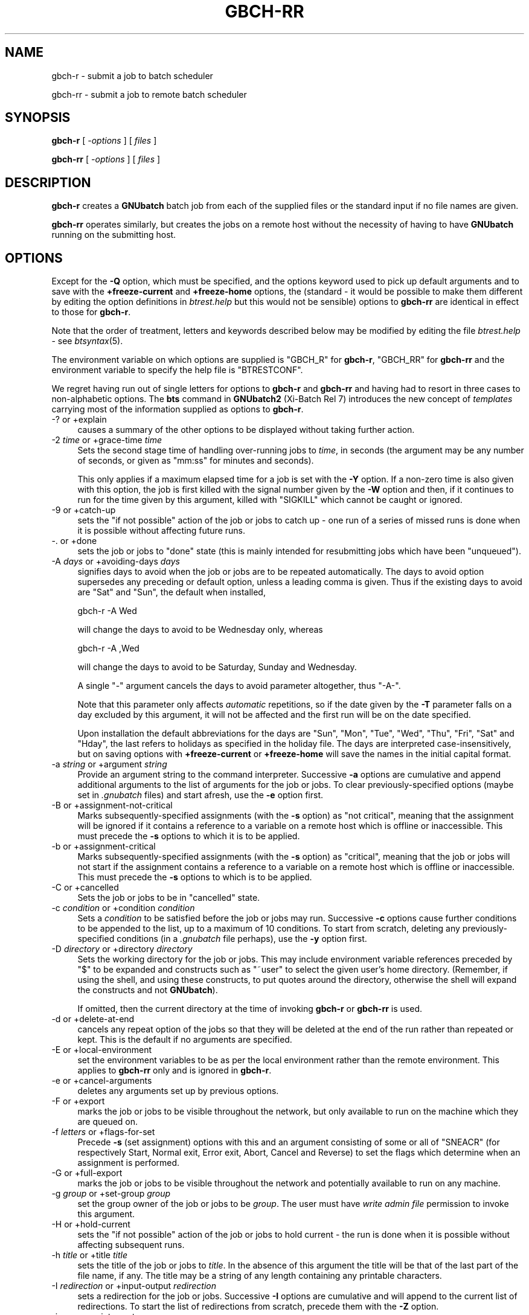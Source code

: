 .\" Automatically generated by Pod::Man 2.1801 (Pod::Simple 3.07)
.\"
.\" Standard preamble:
.\" ========================================================================
.de Sp \" Vertical space (when we can't use .PP)
.if t .sp .5v
.if n .sp
..
.de Vb \" Begin verbatim text
.ft CW
.nf
.ne \\$1
..
.de Ve \" End verbatim text
.ft R
.fi
..
.\" Set up some character translations and predefined strings.  \*(-- will
.\" give an unbreakable dash, \*(PI will give pi, \*(L" will give a left
.\" double quote, and \*(R" will give a right double quote.  \*(C+ will
.\" give a nicer C++.  Capital omega is used to do unbreakable dashes and
.\" therefore won't be available.  \*(C` and \*(C' expand to `' in nroff,
.\" nothing in troff, for use with C<>.
.tr \(*W-
.ds C+ C\v'-.1v'\h'-1p'\s-2+\h'-1p'+\s0\v'.1v'\h'-1p'
.ie n \{\
.    ds -- \(*W-
.    ds PI pi
.    if (\n(.H=4u)&(1m=24u) .ds -- \(*W\h'-12u'\(*W\h'-12u'-\" diablo 10 pitch
.    if (\n(.H=4u)&(1m=20u) .ds -- \(*W\h'-12u'\(*W\h'-8u'-\"  diablo 12 pitch
.    ds L" ""
.    ds R" ""
.    ds C` ""
.    ds C' ""
'br\}
.el\{\
.    ds -- \|\(em\|
.    ds PI \(*p
.    ds L" ``
.    ds R" ''
'br\}
.\"
.\" Escape single quotes in literal strings from groff's Unicode transform.
.ie \n(.g .ds Aq \(aq
.el       .ds Aq '
.\"
.\" If the F register is turned on, we'll generate index entries on stderr for
.\" titles (.TH), headers (.SH), subsections (.SS), items (.Ip), and index
.\" entries marked with X<> in POD.  Of course, you'll have to process the
.\" output yourself in some meaningful fashion.
.ie \nF \{\
.    de IX
.    tm Index:\\$1\t\\n%\t"\\$2"
..
.    nr % 0
.    rr F
.\}
.el \{\
.    de IX
..
.\}
.\"
.\" Accent mark definitions (@(#)ms.acc 1.5 88/02/08 SMI; from UCB 4.2).
.\" Fear.  Run.  Save yourself.  No user-serviceable parts.
.    \" fudge factors for nroff and troff
.if n \{\
.    ds #H 0
.    ds #V .8m
.    ds #F .3m
.    ds #[ \f1
.    ds #] \fP
.\}
.if t \{\
.    ds #H ((1u-(\\\\n(.fu%2u))*.13m)
.    ds #V .6m
.    ds #F 0
.    ds #[ \&
.    ds #] \&
.\}
.    \" simple accents for nroff and troff
.if n \{\
.    ds ' \&
.    ds ` \&
.    ds ^ \&
.    ds , \&
.    ds ~ ~
.    ds /
.\}
.if t \{\
.    ds ' \\k:\h'-(\\n(.wu*8/10-\*(#H)'\'\h"|\\n:u"
.    ds ` \\k:\h'-(\\n(.wu*8/10-\*(#H)'\`\h'|\\n:u'
.    ds ^ \\k:\h'-(\\n(.wu*10/11-\*(#H)'^\h'|\\n:u'
.    ds , \\k:\h'-(\\n(.wu*8/10)',\h'|\\n:u'
.    ds ~ \\k:\h'-(\\n(.wu-\*(#H-.1m)'~\h'|\\n:u'
.    ds / \\k:\h'-(\\n(.wu*8/10-\*(#H)'\z\(sl\h'|\\n:u'
.\}
.    \" troff and (daisy-wheel) nroff accents
.ds : \\k:\h'-(\\n(.wu*8/10-\*(#H+.1m+\*(#F)'\v'-\*(#V'\z.\h'.2m+\*(#F'.\h'|\\n:u'\v'\*(#V'
.ds 8 \h'\*(#H'\(*b\h'-\*(#H'
.ds o \\k:\h'-(\\n(.wu+\w'\(de'u-\*(#H)/2u'\v'-.3n'\*(#[\z\(de\v'.3n'\h'|\\n:u'\*(#]
.ds d- \h'\*(#H'\(pd\h'-\w'~'u'\v'-.25m'\f2\(hy\fP\v'.25m'\h'-\*(#H'
.ds D- D\\k:\h'-\w'D'u'\v'-.11m'\z\(hy\v'.11m'\h'|\\n:u'
.ds th \*(#[\v'.3m'\s+1I\s-1\v'-.3m'\h'-(\w'I'u*2/3)'\s-1o\s+1\*(#]
.ds Th \*(#[\s+2I\s-2\h'-\w'I'u*3/5'\v'-.3m'o\v'.3m'\*(#]
.ds ae a\h'-(\w'a'u*4/10)'e
.ds Ae A\h'-(\w'A'u*4/10)'E
.    \" corrections for vroff
.if v .ds ~ \\k:\h'-(\\n(.wu*9/10-\*(#H)'\s-2\u~\d\s+2\h'|\\n:u'
.if v .ds ^ \\k:\h'-(\\n(.wu*10/11-\*(#H)'\v'-.4m'^\v'.4m'\h'|\\n:u'
.    \" for low resolution devices (crt and lpr)
.if \n(.H>23 .if \n(.V>19 \
\{\
.    ds : e
.    ds 8 ss
.    ds o a
.    ds d- d\h'-1'\(ga
.    ds D- D\h'-1'\(hy
.    ds th \o'bp'
.    ds Th \o'LP'
.    ds ae ae
.    ds Ae AE
.\}
.rm #[ #] #H #V #F C
.\" ========================================================================
.\"
.IX Title "GBCH-RR 1"
.TH GBCH-RR 1 "2009-05-18" "GNUbatch Release 1" "GNUbatch Batch Scheduler"
.\" For nroff, turn off justification.  Always turn off hyphenation; it makes
.\" way too many mistakes in technical documents.
.if n .ad l
.nh
.SH "NAME"
gbch\-r \- submit a job to batch scheduler
.PP
gbch\-rr \- submit a job to remote batch scheduler
.SH "SYNOPSIS"
.IX Header "SYNOPSIS"
\&\fBgbch-r\fR
[ \fI\-options\fR ]
[ \fIfiles\fR ]
.PP
\&\fBgbch-rr\fR
[ \fI\-options\fR ]
[ \fIfiles\fR ]
.SH "DESCRIPTION"
.IX Header "DESCRIPTION"
\&\fBgbch-r\fR creates a \fBGNUbatch\fR batch job from each of the supplied files
or the standard input if no file names are given.
.PP
\&\fBgbch-rr\fR operates similarly, but creates the jobs on a remote host
without the necessity of having to have \fBGNUbatch\fR running on the
submitting host.
.SH "OPTIONS"
.IX Header "OPTIONS"
Except for the \fB\-Q\fR option, which must be specified, and the options
keyword used to pick up default arguments and to save with the
\&\fB+freeze\-current\fR and \fB+freeze\-home\fR options, the (standard \- it
would be possible to make them different by editing the option
definitions in \fIbtrest.help\fR but this would not be
sensible) options to \fBgbch-rr\fR are identical in effect to those for
\&\fBgbch-r\fR.
.PP
Note that the order of treatment, letters and keywords described below
may be modified by editing the file \fIbtrest.help\fR \-
see \fIbtsyntax\fR\|(5).
.PP
The environment variable on which options are supplied is \f(CW\*(C`GBCH_R\*(C'\fR for
\&\fBgbch-r\fR, \f(CW\*(C`GBCH_RR\*(C'\fR for \fBgbch-rr\fR and the environment variable to specify the
help file is \f(CW\*(C`BTRESTCONF\*(C'\fR.
.PP
We regret having run out of single letters for options to \fBgbch-r\fR
and \fBgbch-rr\fR and having had to resort in three cases to
non-alphabetic options. The \fBbts\fR command in \fBGNUbatch2\fR (Xi-Batch
Rel 7) introduces the new concept of \fItemplates\fR carrying most of the
information supplied as options to \fBgbch-r\fR.
.IP "\-? or +explain" 4
.IX Item "-? or +explain"
causes a summary of the other options to be displayed without taking
further action.
.IP "\-2 \fItime\fR or +grace\-time \fItime\fR" 4
.IX Item "-2 time or +grace-time time"
Sets the second stage time of handling over-running jobs to \fItime\fR,
in seconds (the argument may be any number of seconds, or given as
\&\f(CW\*(C`mm:ss\*(C'\fR for minutes and seconds).
.Sp
This only applies if a maximum elapsed time for a job is set with the
\&\fB\-Y\fR option. If a non-zero time is also given with this option, the
job is first killed with the signal number given by the \fB\-W\fR option
and then, if it continues to run for the time given by this argument,
killed with \f(CW\*(C`SIGKILL\*(C'\fR which cannot be caught or ignored.
.IP "\-9 or +catch\-up" 4
.IX Item "-9 or +catch-up"
sets the \*(L"if not possible\*(R" action of the job or jobs to catch up \- one
run of a series of missed runs is done when it is possible without
affecting future runs.
.IP "\-. or +done" 4
.IX Item "-. or +done"
sets the job or jobs to \*(L"done\*(R" state (this is mainly intended for
resubmitting jobs which have been \*(L"unqueued\*(R").
.IP "\-A \fIdays\fR or +avoiding\-days \fIdays\fR" 4
.IX Item "-A days or +avoiding-days days"
signifies days to avoid when the job or jobs are to be repeated
automatically. The days to avoid option supersedes any preceding or
default option, unless a leading comma is given. Thus if the existing
days to avoid are \f(CW\*(C`Sat\*(C'\fR and \f(CW\*(C`Sun\*(C'\fR, the default when installed,
.Sp
.Vb 1
\& gbch\-r \-A Wed
.Ve
.Sp
will change the days to avoid to be Wednesday only, whereas
.Sp
.Vb 1
\& gbch\-r \-A ,Wed
.Ve
.Sp
will change the days to avoid to be Saturday, Sunday and Wednesday.
.Sp
A single \f(CW\*(C`\-\*(C'\fR argument cancels the days to avoid parameter altogether,
thus \f(CW\*(C`\-A\-\*(C'\fR.
.Sp
Note that this parameter only affects \fIautomatic\fR repetitions, so if
the date given by the \fB\-T\fR parameter falls on a day excluded by this
argument, it will not be affected and the first run will be on the
date specified.
.Sp
Upon installation the default abbreviations for the days are \f(CW\*(C`Sun\*(C'\fR,
\&\f(CW\*(C`Mon\*(C'\fR, \f(CW\*(C`Tue\*(C'\fR, \f(CW\*(C`Wed\*(C'\fR, \f(CW\*(C`Thu\*(C'\fR, \f(CW\*(C`Fri\*(C'\fR, \f(CW\*(C`Sat\*(C'\fR and \f(CW\*(C`Hday\*(C'\fR, the last
refers to holidays as specified in the holiday file. The days are
interpreted case-insensitively, but on saving options with
\&\fB+freeze\-current\fR or \fB+freeze\-home\fR will save the names in the
initial capital format.
.IP "\-a \fIstring\fR or +argument \fIstring\fR" 4
.IX Item "-a string or +argument string"
Provide an argument string to the command interpreter. Successive
\&\fB\-a\fR options are cumulative and append additional arguments to the
list of arguments for the job or jobs. To clear previously-specified
options (maybe set in \fI.gnubatch\fR files) and start afresh, use the
\&\fB\-e\fR option first.
.IP "\-B or +assignment\-not\-critical" 4
.IX Item "-B or +assignment-not-critical"
Marks subsequently-specified assignments (with the \fB\-s\fR option) as
\&\*(L"not critical\*(R", meaning that the assignment will be ignored if it
contains a reference to a variable on a remote host which is offline
or inaccessible. This must precede the \fB\-s\fR options to which it is to
be applied.
.IP "\-b or +assignment\-critical" 4
.IX Item "-b or +assignment-critical"
Marks subsequently-specified assignments (with the \fB\-s\fR option) as
\&\*(L"critical\*(R", meaning that the job or jobs will not start if the
assignment contains a reference to a variable on a remote host which
is offline or inaccessible. This must precede the \fB\-s\fR options to
which is to be applied.
.IP "\-C or +cancelled" 4
.IX Item "-C or +cancelled"
Sets the job or jobs to be in \*(L"cancelled\*(R" state.
.IP "\-c \fIcondition\fR or +condition \fIcondition\fR" 4
.IX Item "-c condition or +condition condition"
Sets a \fIcondition\fR to be satisfied before the job or jobs may
run. Successive \fB\-c\fR options cause further conditions to be appended
to the list, up to a maximum of 10 conditions. To start from scratch,
deleting any previously-specified conditions (in a \fI.gnubatch\fR file
perhaps), use the \fB\-y\fR option first.
.IP "\-D \fIdirectory\fR or +directory \fIdirectory\fR" 4
.IX Item "-D directory or +directory directory"
Sets the working directory for the job or jobs. This may include
environment variable references preceded by \f(CW\*(C`$\*(C'\fR to be expanded and
constructs such as \f(CW\*(C`~user\*(C'\fR to select the given user's home
directory. (Remember, if using the shell, and using these constructs,
to put quotes around the directory, otherwise the shell will expand
the constructs and not \fBGNUbatch\fR).
.Sp
If omitted, then the current directory at the time of invoking \fBgbch-r\fR
or \fBgbch-rr\fR is used.
.IP "\-d or +delete\-at\-end" 4
.IX Item "-d or +delete-at-end"
cancels any repeat option of the jobs so that they will be deleted at
the end of the run rather than repeated or kept. This is the default
if no arguments are specified.
.IP "\-E or +local\-environment" 4
.IX Item "-E or +local-environment"
set the environment variables to be as per the local environment
rather than the remote environment. This applies to \fBgbch-rr\fR only and
is ignored in \fBgbch-r\fR.
.IP "\-e or +cancel\-arguments" 4
.IX Item "-e or +cancel-arguments"
deletes any arguments set up by previous options.
.IP "\-F or +export" 4
.IX Item "-F or +export"
marks the job or jobs to be visible throughout the network, but only
available to run on the machine which they are queued on.
.IP "\-f \fIletters\fR or +flags\-for\-set" 4
.IX Item "-f letters or +flags-for-set"
Precede \fB\-s\fR (set assignment) options with this and an argument
consisting of some or all of \f(CW\*(C`SNEACR\*(C'\fR (for respectively Start, Normal
exit, Error exit, Abort, Cancel and Reverse) to set the flags which
determine when an assignment is performed.
.IP "\-G or +full\-export" 4
.IX Item "-G or +full-export"
marks the job or jobs to be visible throughout the network and
potentially available to run on any machine.
.IP "\-g \fIgroup\fR or +set\-group \fIgroup\fR" 4
.IX Item "-g group or +set-group group"
set the group owner of the job or jobs to be \fIgroup\fR. The user must have
\&\fIwrite admin file\fR permission to invoke this argument.
.IP "\-H or +hold\-current" 4
.IX Item "-H or +hold-current"
sets the \*(L"if not possible\*(R" action of the job or jobs to hold current \- the
run is done when it is possible without affecting subsequent runs.
.IP "\-h \fItitle\fR or +title \fItitle\fR" 4
.IX Item "-h title or +title title"
sets the title of the job or jobs to \fItitle\fR. In the absence of this
argument the title will be that of the last part of the file name, if
any. The title may be a string of any length containing any printable
characters.
.IP "\-I \fIredirection\fR or +input\-output \fIredirection\fR" 4
.IX Item "-I redirection or +input-output redirection"
sets a redirection for the job or jobs. Successive \fB\-I\fR options are
cumulative and will append to the current list of redirections. To
start the list of redirections from scratch, precede them with the
\&\fB\-Z\fR option.
.IP "\-i \fIname\fR or +interpreter \fIname\fR" 4
.IX Item "-i name or +interpreter name"
sets the command interpreter for the job or jobs to be \fIname\fR. The
load level is also set to that for the interpreter, so if a \fB\-l\fR
argument is to be specified, it should \fIfollow\fR the \fB\-i\fR argument.
.Sp
The command interpreter will be rejected if its load level exceeds the
maximum per job for a user.
.IP "\-J or +no\-advance\-time\-error" 4
.IX Item "-J or +no-advance-time-error"
sets the flag so that if the job exits with an error, the next time to
run is not advanced according to the repeat specification.
.IP "\-j or +advance\-time\-error" 4
.IX Item "-j or +advance-time-error"
sets the flag so that if the job exits with an error, the next time to
run is still advanced if applicable. This is the default if no arguments are specified.
.IP "\-K or +condition\-not\-critical" 4
.IX Item "-K or +condition-not-critical"
marks subsequently specified conditions set with the \fB\-c\fR option as
\&\*(L"not critical\*(R", i.e. a condition dependent on a variable on an offline
or otherwise inaccessible remote host will be ignored in deciding
whether a job may start. This is the default if no arguments are specified.
.IP "\-k or +condition\-critical" 4
.IX Item "-k or +condition-critical"
marks subsequently specified conditions set with the \fB\-c\fR option as
\&\*(L"critical\*(R", i.e. a condition dependent on a variable on an offline or
otherwise inaccessible remote host will cause the job to be held up.
.IP "\-L \fIvalue\fR or +ulimit \fIvalue\fR" 4
.IX Item "-L value or +ulimit value"
sets the \fIulimit\fR value of the job or jobs to the value given.
.IP "\-l \fInumber\fR or +loadlev \fInumber\fR" 4
.IX Item "-l number or +loadlev number"
sets the load level of the job or jobs to be \fInumber\fR. The user must
have \fIspecial create permission\fR for this to differ from that of the
command interpreter and further the load level must be less than the
maximum per job for a user. The load level is also reset by the \fB\-i\fR
(set command interpreter) option, so this must be used before the
\&\fB\-l\fR option.
.IP "\-M \fImodes\fR or +mode \fImodes\fR" 4
.IX Item "-M modes or +mode modes"
sets the permissions of the job or jobs to be \fImodes\fR.
.IP "\-m or +mail\-message" 4
.IX Item "-m or +mail-message"
sets the flag whereby completion messages are mailed to the owner of
the job. (They may anyway if the jobs output to standard output or
standard error and these are not redirected).
.IP "\-N or +normal" 4
.IX Item "-N or +normal"
sets the job or jobs to normal \*(L"ready to run\*(R" state, as opposed to
\&\*(L"cancelled\*(R" as set by the \fB\-C\fR option.  This is the default if no
arguments are specified.
.IP "\-n or +local\-only" 4
.IX Item "-n or +local-only"
marks the job or jobs to be local only to the machines which they are
queued on. They will not be visible or runnable on remote hosts.
.IP "\-O or +remote\-environment" 4
.IX Item "-O or +remote-environment"
initialise the environment variables to be those from the remote
environment. This applies to \fBgbch-rr\fR only and is ignored in \fBgbch-r\fR.
This is the default if no arguments are specified.
.IP "\-o or +no\-repeat" 4
.IX Item "-o or +no-repeat"
cancels any repeat option of the job or jobs, so that the they will be
run and retained on the queue marked \f(CW\*(C`done\*(C'\fR at the end.
.IP "\-P \fIvalue\fR or +umask \fIvalue\fR" 4
.IX Item "-P value or +umask value"
sets the umask value of the job or jobs to the \fIoctal\fR value given.
The value should be up to 3 octal digits as per the shell.
.IP "\-p \fInumber\fR or +priority \fInumber\fR" 4
.IX Item "-p number or +priority number"
sets the priority of the job or jobs to be \fInumber\fR, which must be in
the range given by the user's minimum and maximum priority.
.IP "\-Q \fIhostname\fR or +host \fIhostname\fR" 4
.IX Item "-Q hostname or +host hostname"
send the job or jobs to the given \fIhostname\fR. Note that \fIhostname\fR
must be in \fIgnubatch.hosts\fR on the submitting machine and the
submitting machine's hostname must be in \fI/etc/\fR on the
receiving machine.
.Sp
If specified with \fBgbch-r\fR, the effect is to invoke \fBgbch-rr\fR with the
same command-line options as were given to \fBgbch-r\fR. Note that this does
not include any options for \fBgbch-r\fR extracted from the environment or
\&\fI.gnubatch\fR files.
.Sp
This option is \fImandatory\fR for \fBgbch-rr\fR and it will fail if it is not
specified. \fBgbch-r\fR is not invoked as otherwise there might be an
endless loop of calls (with \fB\-Q\fR specified in a \fI.gnubatch\fR file for
\&\fBgbch-r\fR but not for \fBgbch-rr\fR for example).
.IP "\-q \fIqueuename\fR or +job\-queue \fIqueuename\fR" 4
.IX Item "-q queuename or +job-queue queuename"
sets a job queue name as specified on the job or jobs. This may be any
sequence of printable characters.
.IP "\-R or +reschedule\-all" 4
.IX Item "-R or +reschedule-all"
sets the \*(L"not possible\*(R" action of the job or jobs to reschedule all \-
the run is done when it is possible and subsequent runs are
rescheduled by the amount delayed.
.IP "\-r \fIrepeat_spec\fR or +repeat \fIrepeat_spec\fR" 4
.IX Item "-r repeat_spec or +repeat repeat_spec"
sets the repeat option of the jobs as specified.
.IP "\-S or +skip\-if\-held" 4
.IX Item "-S or +skip-if-held"
sets the \*(L"not possible\*(R" action of the job or jobs to skip \- the run
is skipped if it could not be done at the specified time.
.IP "\-s or +set" 4
.IX Item "-s or +set"
sets an assignment on the job or jobs to be performed at the start
and/or finish of the job or jobs as selected by a previously-specified
\&\fB\-f\fR option. This option is cumulative, and will add to the list of
assignments specified by previous \fB\-s\fR options. To start from
scratch, precede the assignments with the \fB\-z\fR option.
.IP "\-T \fItime\fR or +time \fItime\fR" 4
.IX Item "-T time or +time time"
sets the next run time or time and date of the job or jobs as
specified.
.IP "\-t \fItime\fR or +delete\-time \fItime\fR" 4
.IX Item "-t time or +delete-time time"
sets a delete time for the specified job or jobs as a time in hours,
after which it will be automatically deleted if this time has elapsed
since it was queued or last ran. Set to zero to retain the job or jobs
indefinitely.
.IP "\-U or +no\-time" 4
.IX Item "-U or +no-time"
cancels any time setting on the job or jobs set with \fB\-T\fR, \fB\-r\fR or
\&\fB\-o\fR options.
.IP "\-u \fIuser\fR or +set\-owner \fIuser\fR" 4
.IX Item "-u user or +set-owner user"
set the owner of the job or jobs to be \fIuser\fR. The user must have
\&\fIwrite admin file\fR permission to invoke this argument.
.IP "\-V or +no\-verbose" 4
.IX Item "-V or +no-verbose"
cancel the effect of the \fB\-v\fR option, so that a message is not output
giving the job number of each batch job successfully created
.IP "\-v or +verbose" 4
.IX Item "-v or +verbose"
output a message on standard error containing the job number of each
batch job successfully created.
.IP "\-W \fIsig\fR or +which\-signal \fIsig\fR" 4
.IX Item "-W sig or +which-signal sig"
used in conjunction with \fB\-Y\fR and \fB\-2\fR options sets the signal
number, e.g. \fB1\fR, \fB2\fR, \fB15\fR to kill the job or jobs after the
maximum run time has been exceeded.
.IP "\-w or +write\-message" 4
.IX Item "-w or +write-message"
sets the flag whereby completion messages are written to the owner's
terminal if available.
.IP "\-X \fIrange\fR or +exit\-code \fIrange\fR" 4
.IX Item "-X range or +exit-code range"
sets the normal or error exit code ranges for the job or jobs. The
format of the \fIrange\fR argument is \fBN\fR or \fBE\fR followed by a range in
the form \f(CW\*(C`nn:nn\*(C'\fR, thus
.Sp
.Vb 1
\&        \-X N0:9
.Ve
.Sp
and
.Sp
.Vb 1
\&        \-X E10:255
.Ve
.Sp
Note that an exit code which falls inside both ranges will be handled
by the setting of the smaller range, so
.Sp
.Vb 2
\&        \-X N0:10
\&        \-X E1:255
.Ve
.Sp
will mean that exit codes 1 to 10 inclusive are treated as \fInormal\fR
as that is the smaller range. Unhandled exit codes are treated as
\&\fIabort\fR. The default is \f(CW\*(C`N0:0\*(C'\fR and \f(CW\*(C`E1:255\*(C'\fR.
.IP "\-x or +no\-message" 4
.IX Item "-x or +no-message"
resets both flags as set by \fB\-m\fR and \fB\-w\fR.
.IP "\-Y \fItime\fR or +run\-time \fItime\fR" 4
.IX Item "-Y time or +run-time time"
sets a maximum elapsed run time for the specified job or jobs. The
argument \fItime\fR is in seconds, which may be written as \fImm:ss\fR or
\&\fIhh:mm:ss\fR. The job will be killed with \f(CW\*(C`SIGKILL\*(C'\fR unless a different
signal is specified with the \fB\-W\fR option and a further \*(L"grace time\*(R"
specified with the \fB\-2\fR option.
.IP "\-y or +cancel\-condition" 4
.IX Item "-y or +cancel-condition"
deletes any conditions set up by previous arguments.
.IP "\-z or +cancel\-set" 4
.IX Item "-z or +cancel-set"
deletes any assignments set up by previous arguments.
.IP "\-Z or +cancel\-io" 4
.IX Item "-Z or +cancel-io"
deletes any redirections set up by previous arguments.
.IP "+freeze\-current" 4
.IX Item "+freeze-current"
Save all the current options in a \fI.gnubatch\fR file in the current
directory with keyword \f(CW\*(C`BTR\*(C'\fR for \fBgbch-r\fR or \f(CW\*(C`RBTR\*(C'\fR for \fBgbch-rr\fR.
.IP "+freeze\-home" 4
.IX Item "+freeze-home"
Save all the current options in a \fI.gnubatch\fR file in the user's home
directory with keyword \f(CW\*(C`BTR\*(C'\fR for \fBgbch-r\fR or \f(CW\*(C`RBTR\*(C'\fR for \fBgbch-rr\fR.
.SS "Redirection format"
.IX Subsection "Redirection format"
The format of the argument to the \fB\-I\fR option is similar to that for
the shell with some extensions. The argument should always be enclosed
in quotes to avoid the shell interpreting it rather than \fBgbch-r\fR or
\&\fBgbch-rr\fR.
.PP
Environment variables and \f(CW\*(C`~user\*(C'\fR constructs are expanded at run time
in the strings.
Parameter substitutions, or "meta data" may be included in the
argument strings for redirections, the most important of which is
\fB%t\fR, which inserts the job title. See the Reference manual.
.IP "\fIn\fR<\fIfile\fR" 8
.IX Item "n<file"
For example
.Sp
.Vb 3
\&        3<myfile
\&        7</tmp/data
\&        <input_file
.Ve
.Sp
Opens the specified file descriptor for input connected to the
specified file. The file descriptor may be omitted in the common case
of file descriptor 0 (standard input).
.IP "\fIn\fR>\fIfile\fR" 8
.IX Item "n>file"
For example
.Sp
.Vb 4
\&        4>outfile
\&        12>/tmp/out
\&        2>errors.%t
\&        >output_file
.Ve
.Sp
Opens the specified file descriptor for output, possibly creating the
file, or truncating it to zero length first if it exists. The file
descriptor may be be omitted in the common case of file descriptor 1
(standard output).
.IP "\fIn\fR>>\fIfile\fR" 8
.IX Item "n>>file"
For example
.Sp
.Vb 3
\&        5>>Log
\&        7>>Log.%t
\&        >>output.%t
.Ve
.Sp
As with the shell, this likewise creates the output file if it does
not exists but appends new data to any previous data if it exists,
rather than truncating it.
.IP "\fIn\fR<>\fIfile\fR" 8
.IX Item "n<>file"
For example
.Sp
.Vb 2
\&        8<>Data
\&        <>Myfile
.Ve
.Sp
Connect the file descriptor (or file descriptor 0 if not specified)
for input and output, read-write mode.
.IP "\fIn\fR<>>\fIfile\fR" 8
.IX Item "n<>>file"
For example
.Sp
.Vb 2
\&        8<>>Data
\&        <>>Myfile
.Ve
.Sp
Select read-write mode, appending to existing data.
.IP "\fIn\fR<|program" 8
.IX Item "n<|program"
For example
.Sp
.Vb 1
\&        7<|uname
.Ve
.Sp
Run the specified program and take input from it on the given file
descriptor (defaulting to standard input, file descriptor 0, if not specified).
.IP "\fIn\fR|program" 8
.IX Item "n|program"
For example
.Sp
.Vb 2
\&        2|log_errors
\&        |log_output
.Ve
.Sp
Run the specified program and send output to it on the given file
descriptor (defaulting to standard output, file descriptor 1, if not
specified).
.IP "\fIn\fR&\fIn\fR" 8
.IX Item "n&n"
Duplicate the second file descriptor as the first file descriptor
.IP "\fIn\fR&\-" 8
.IX Item "n&-"
Close the given file descriptor.
.SS "Repeat periods"
.IX Subsection "Repeat periods"
The repeat period names for the \fB\-r\fR option are as follows:
.IP "Minutes" 8
.IX Item "Minutes"
Period in minutes
.IP "Hours" 8
.IX Item "Hours"
Period in hours
.IP "Days" 8
.IX Item "Days"
Period in days
.IP "Weeks" 8
.IX Item "Weeks"
Period in weeks
.IP "Monthsb" 8
.IX Item "Monthsb"
Months relative to the beginning
.IP "Monthse" 8
.IX Item "Monthse"
Months relative to the end of the month
.IP "Years" 8
.IX Item "Years"
Period in years
.PP
Each is followed by the number of the relevant periods after a
colon. In the case of the month parameters, then this should be
followed by a \*(L"target day\*(R" after a colon.
.PP
Examples:
.PP
.Vb 4
\&        \-r Days:4
\&        \-r Monthsb:1:4
\&        \-r Monthse:1:31
\&        \-r Years:2
.Ve
.PP
For \f(CW\*(C`Monthsb\*(C'\fR the \*(L"target day\*(R" is the day of the month to aim for, in
this case the 4th of the month. If this would be a \*(L"day to avoid\*(R",
then the following day is tried and so on.
.PP
For \f(CW\*(C`Monthse\*(C'\fR the \*(L"target day\*(R" is selected from the day of the month given
in the \fB\-T\fR option. So if the month in the \fB\-T\fR option has 31 days,
then
	\-r Monthse:1:31
.PP
will select the last day of each month and
.PP
.Vb 1
\&        \-r Monthse:1;30
.Ve
.PP
will select the second last, but if the month in the \fB\-T\fR option has
30 days, the first will be invalid and the second will select the last
day of the month.
.PP
If the selected day cannot be met for any reason, typically because it
does not meet the \*(L"days to avoid\*(R" criteria, then the previous day is
tried until an acceptable day is found. In this way you can select the
\&\*(L"last working day of the month\*(R" or \*(L"next to last working day\*(R" etc.
.SS "Conditions"
.IX Subsection "Conditions"
A condition must be of the form
.PP
.Vb 1
\&        [machine:]<varname><condop><constant>.
.Ve
.PP
where \fIvarname\fR is the name of an existing variable for which the
user has read permission.
.PP
\&\fIcondop\fR is one of the following:
.IP "=" 8
equal to
.IP "!=" 8
not equal
.IP "<" 8
less than
.IP "<=" 8
less than or equal
.IP ">" 8
greater than
.IP ">=" 8
greater than or equal
.PP
\&\fIconstant\fR is either a string or a numeric value. If the
string starts with a number then it should be preceded with a colon.
.PP
\&\fBN.B.\fR When invoked from a shell, quotation marks should surround the entire
argument as shown above, otherwise the shell may attach its own
interpretation on the various characters.
.PP
Examples of conditions:
.PP
.Vb 4
\&        \-c \*(AqCount>3\*(Aq
\&        \-c \*(AqLock=0\*(Aq
\&        \-c \*(AqRemote:Lock!=0\*(Aq
\&        \-c \*(AqVal=:3rd\*(Aq
.Ve
.SS "Assignments"
.IX Subsection "Assignments"
Each assignment should normally be preceded by a \fB\-f\fR option to
denote when the assignment is applied, apart from exit code and signal
assignments.
.PP
The argument to the \fB\-f\fR option is one or more of the following:
.IP "S" 4
.IX Item "S"
Perform assignment on startup
.IP "N" 4
.IX Item "N"
Perform assignment on normal exit
.IP "E" 4
.IX Item "E"
Perform assignment on error exit
.IP "A" 4
.IX Item "A"
Perform assignment on abort
.IP "C" 4
.IX Item "C"
Perform assignment on cancellation
.IP "R" 4
.IX Item "R"
Reverse assignment for \f(CW\*(C`N\*(C'\fR, \f(CW\*(C`E\*(C'\fR, \f(CW\*(C`A\*(C'\fR, and \f(CW\*(C`C\*(C'\fR.
.PP
The default if no \fB\-f\fR options are specified is
.PP
.Vb 1
\&        \-f SNEAR
.Ve
.PP
but the default for this may be changed by editing the message file.
.PP
The format of the argument to the \fB\-s\fR option is in the format
.PP
.Vb 1
\&        [machine:]<varname><operator><constant>.
.Ve
.PP
\&\fIvarname\fR is the name of a variable to which the user has read and
write permission.
.PP
\&\fIoperator\fR is one of the following:
.IP "=" 4
Assign value which may be a string or numeric constant. To indicate
that a string starting with a digit is intended to be a string, prefix
it with a colon. Exceptionally, the variable assigned to may have
write permission and not read permission for the user.
.Sp
The effect of the \*(L"reverse\*(R" flag is to assign zero or the null
string. Previous values are not recalled.
.IP "+=" 4
Increment variable by numeric constant. The effect of the \*(L"reverse\*(R"
flag is to decrement the variable by that constant.
.Sp
Arithmetic is as 32\-bit signed integer.
.IP "\-=" 4
Decrement variable by numeric constant. The effect of the \*(L"reverse\*(R"
flag is to increment the variable by that constant.
.Sp
Arithmetic is as 32\-bit signed integer.
.IP "STARHERE=" 4
.IX Item "STARHERE="
Multiply variable by numeric constant. The effect of the \*(L"reverse\*(R"
flag is to divide the variable by that constant.
.Sp
Arithmetic is as 32\-bit signed integer and overflow is ignored.
.IP "/=" 4
Divide variable by numeric constant. The effect of the \*(L"reverse\*(R"
flag is to multiply the variable by that constant.
.Sp
Arithmetic is as 32\-bit signed integer. Note that the remainder from
division is ignored.
.Sp
The handling of negative numbers may be dependent on the hardware and
should probably not be relied upon.
.IP "%=" 4
Take the remainder (modulus) from division by the numeric
constant. There is no \*(L"reverse\*(R" of the operation.
.Sp
Arithmetic is as 32\-bit signed integer. The handling of negative
numbers may be dependent on the hardware and should probably not be
relied upon.
.IP "=exitcode" 4
.IX Item "=exitcode"
Assign the exit code of the job to the given variable. Flags are
ignored and the operation only occurs when the job exits.
.IP "=signal" 4
.IX Item "=signal"
Assign the signal number with which the job terminated to the given
variable, or zero if the job did not exit with a signal. Flags are
ignored and the operation only occurs when the job exits.
.PP
The following are examples of assignments:
.PP
.Vb 4
\&        \-s \*(Aqmyvar=7\*(Aq
\&        \-s \*(Aqhost2:hisvar+=1\*(Aq
\&        \-s \*(Aqstatus=exitcode\*(Aq
\&        \-s \*(Aqval=:3rd\*(Aq
.Ve
.PP
Note the colon in the last assignment indicating that the value is a
string, the colon is not included in the string.
.SS "Mode arguments"
.IX Subsection "Mode arguments"
The argument to the \fB\-M\fR option provides for a wide variety of
operations.
.PP
Each permission is represented by a letter, as follows:
.IP "R" 4
.IX Item "R"
read permission
.IP "W" 4
.IX Item "W"
write permission
.IP "S" 4
.IX Item "S"
reveal permission
.IP "M" 4
.IX Item "M"
read mode
.IP "P" 4
.IX Item "P"
set mode
.IP "U" 4
.IX Item "U"
give away owner
.IP "V" 4
.IX Item "V"
assume owner
.IP "G" 4
.IX Item "G"
give away group
.IP "H" 4
.IX Item "H"
assume group
.IP "D" 4
.IX Item "D"
delete
.IP "K" 4
.IX Item "K"
kill
.PP
Each section of the mode (user, group, others) is represented by the
prefixes \f(CW\*(C`U:\*(C'\fR, \f(CW\*(C`G:\*(C'\fR and \f(CW\*(C`O:\*(C'\fR and separated by commas.
.PP
For example:
.PP
.Vb 1
\&        \-M U:RWSMPDK,G:RWSDK,O:RS
.Ve
.PP
would set the permissions for the user, group and others as given. If
the prefixes are omitted, as in
.PP
.Vb 1
\&        \-M RWSDK
.Ve
.PP
then all of the user, group and other permissions are set to the same
value.
.SH "FILES"
.IX Header "FILES"
\&\fI~/.gnubatch\fR
configuration file (home directory)
.PP
\&\fI.gnubatch\fR
configuration file (current directory)
.PP
\&\fIbtrest.help\fR
message file
.SH "ENVIRONMENT"
.IX Header "ENVIRONMENT"
.IP "\s-1GBCH_R\s0" 4
.IX Item "GBCH_R"
space-separated options to override defaults.
.IP "\s-1BTRESTCONF\s0" 4
.IX Item "BTRESTCONF"
location of alternative help file.
.SH "SEE ALSO"
.IX Header "SEE ALSO"
\&\fIgbch\-jchange\fR\|(1),
\&\fIgbch\-jlist\fR\|(1),
\&\fIgbch\-vlist\fR\|(1),
\&\fIgbch\-var\fR\|(1),
\&\fIbtsyntax\fR\|(5),
\&\fIgnubatch.conf\fR\|(5),
\&\fIgnubatch.hosts\fR\|(5),
\&\fIxbnetserv\fR\|(8).
.SH "DIAGNOSTICS"
.IX Header "DIAGNOSTICS"
Various diagnostics are read and printed as required from the message
file \fIbtrest.help\fR.
.SH "COPYRIGHT"
.IX Header "COPYRIGHT"
Copyright (c) 2009 Free Software Foundation, Inc.
This is free software. You may redistribute copies of it under the
terms of the \s-1GNU\s0 General Public License
<http://www.gnu.org/licenses/gpl.html>.
There is \s-1NO\s0 \s-1WARRANTY\s0, to the extent permitted by law.
.SH "AUTHOR"
.IX Header "AUTHOR"
John M Collins, Xi Software Ltd.
